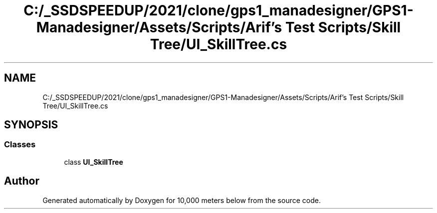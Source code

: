 .TH "C:/_SSDSPEEDUP/2021/clone/gps1_manadesigner/GPS1-Manadesigner/Assets/Scripts/Arif's Test Scripts/Skill Tree/UI_SkillTree.cs" 3 "Sun Dec 12 2021" "10,000 meters below" \" -*- nroff -*-
.ad l
.nh
.SH NAME
C:/_SSDSPEEDUP/2021/clone/gps1_manadesigner/GPS1-Manadesigner/Assets/Scripts/Arif's Test Scripts/Skill Tree/UI_SkillTree.cs
.SH SYNOPSIS
.br
.PP
.SS "Classes"

.in +1c
.ti -1c
.RI "class \fBUI_SkillTree\fP"
.br
.in -1c
.SH "Author"
.PP 
Generated automatically by Doxygen for 10,000 meters below from the source code\&.
